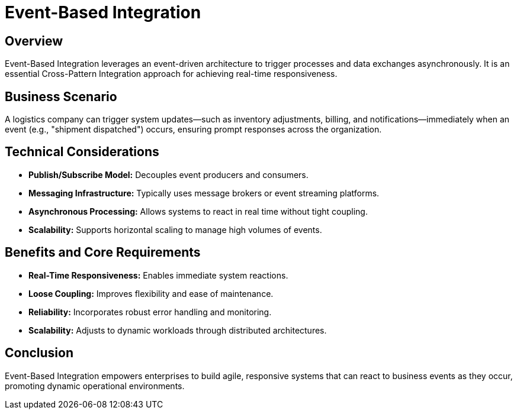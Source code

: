 = Event-Based Integration
:page=toc: right
:page-toclevels: 2

== Overview
Event-Based Integration leverages an event-driven architecture to trigger processes and data exchanges asynchronously. It is an essential Cross-Pattern Integration approach for achieving real-time responsiveness.

== Business Scenario
A logistics company can trigger system updates—such as inventory adjustments, billing, and notifications—immediately when an event (e.g., "shipment dispatched") occurs, ensuring prompt responses across the organization.

== Technical Considerations
* **Publish/Subscribe Model:** Decouples event producers and consumers.
* **Messaging Infrastructure:** Typically uses message brokers or event streaming platforms.
* **Asynchronous Processing:** Allows systems to react in real time without tight coupling.
* **Scalability:** Supports horizontal scaling to manage high volumes of events.

== Benefits and Core Requirements
* **Real-Time Responsiveness:** Enables immediate system reactions.
* **Loose Coupling:** Improves flexibility and ease of maintenance.
* **Reliability:** Incorporates robust error handling and monitoring.
* **Scalability:** Adjusts to dynamic workloads through distributed architectures.

== Conclusion
Event-Based Integration empowers enterprises to build agile, responsive systems that can react to business events as they occur, promoting dynamic operational environments.
